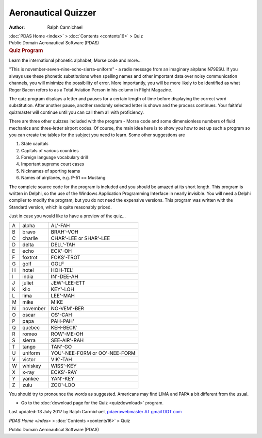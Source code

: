 ====================
Aeronautical Quizzer
====================

:Author: Ralph Carmichael

.. container:: crumb

   :doc:`PDAS Home <index>` > :doc:`Contents <contents16>` > Quiz

.. container:: newbanner

   Public Domain Aeronautical Software (PDAS)  

.. container::
   :name: header

   .. rubric:: Quiz Program
      :name: quiz-program

   Learn the international phonetic alphabet, Morse code and more\...

\"This is november-seven-nine-echo-sierra-uniform\" - a radio message
from an imaginary airplane N79ESU. If you always use these phonetic
substitutions when spelling names and other important data over noisy
communication channels, you will minimize the possibility of error. More
importantly, you will be more likely to be identified as what Roger
Bacon refers to as a Total Aviation Person in his column in Flight
Magazine.

The quiz program displays a letter and pauses for a certain length of
time before displaying the correct word substitution. After another
pause, another randomly selected letter is shown and the process
continues. Your faithful quizmaster will continue until you can call
them all with proficiency.

There are three other quizzes included with the program - Morse code and
some dimensionless numbers of fluid mechanics and three-letter airport
codes. Of course, the main idea here is to show you how to set up such a
program so you can create the tables for the subject you need to learn.
Some other suggestions are

#. State capitals
#. Capitals of various countries
#. Foreign language vocabulary drill
#. Important supreme court cases
#. Nicknames of sporting teams
#. Names of airplanes, e.g. P-51 == Mustang

The complete source code for the program is included and you should be
amazed at its short length. This program is written in Delphi, so the
use of the Windows Application Programming Interface in nearly
invisible. You will need a Delphi compiler to modify the program, but
you do not need the expensive versions. This program was written with
the Standard version, which is quite reasonably priced.

Just in case you would like to have a preview of the quiz\...

= ======== ===============================
A alpha    AL\'-FAH
B bravo    BRAH\'-VOH
C charlie  CHAR\'-LEE or SHAR\'-LEE
D delta    DELL\'-TAH
E echo     ECK\'-OH
F foxtrot  FOKS\'-TROT
G golf     GOLF
H hotel    HOH-TEL\'
I india    IN\'-DEE-AH
J juliet   JEW\'-LEE-ETT
K kilo     KEY\'-LOH
L lima     LEE\'-MAH
M mike     MIKE
N november NO-VEM\'-BER
O oscar    OS\'-CAH
P papa     PAH-PAH\'
Q quebec   KEH-BECK\'
R romeo    ROW\'-ME-OH
S sierra   SEE-AIR\'-RAH
T tango    TAN\'-GO
U uniform  YOU\'-NEE-FORM or OO\'-NEE-FORM
V victor   VIK\'-TAH
W whiskey  WISS\'-KEY
X x-ray    ECKS\'-RAY
Y yankee   YAN\'-KEY
Z zulu     ZOO\'-LOO
= ======== ===============================

You should try to pronounce the words as suggested. Americans may find
LIMA and PAPA a bit different from the usual.

-  Go to the :doc:`download page for the Quiz <quizdownload>` program.

Last updated: 13 July 2017 by Ralph Carmichael, `pdaerowebmaster AT
gmail DOT com <mailto:pdaerowebmaster@gmail.com>`__

`PDAS Home <index>` > :doc:`Contents <contents16>` > Quiz

.. container:: newbanner

   Public Domain Aeronautical Software (PDAS)  

